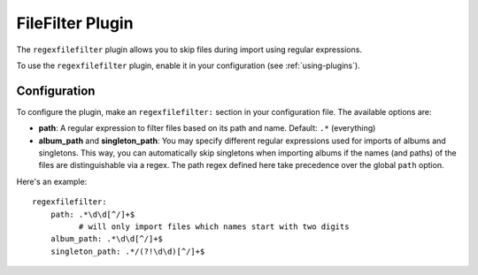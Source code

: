 FileFilter Plugin
=================

The ``regexfilefilter`` plugin allows you to skip files during import using
regular expressions.

To use the ``regexfilefilter`` plugin, enable it in your configuration (see
:ref:`using-plugins`).

Configuration
-------------

To configure the plugin, make an ``regexfilefilter:`` section in your
configuration file. The available options are:

- **path**: A regular expression to filter files based on its path and name.
  Default: ``.*`` (everything)
- **album_path** and **singleton_path**: You may specify different regular
  expressions used for imports of albums and singletons. This way, you can
  automatically skip singletons when importing albums if the names (and paths)
  of the files are distinguishable via a regex. The path regex defined here
  take precedence over the global ``path`` option.

Here's an example::

    regexfilefilter:
        path: .*\d\d[^/]+$
              # will only import files which names start with two digits
        album_path: .*\d\d[^/]+$
        singleton_path: .*/(?!\d\d)[^/]+$


